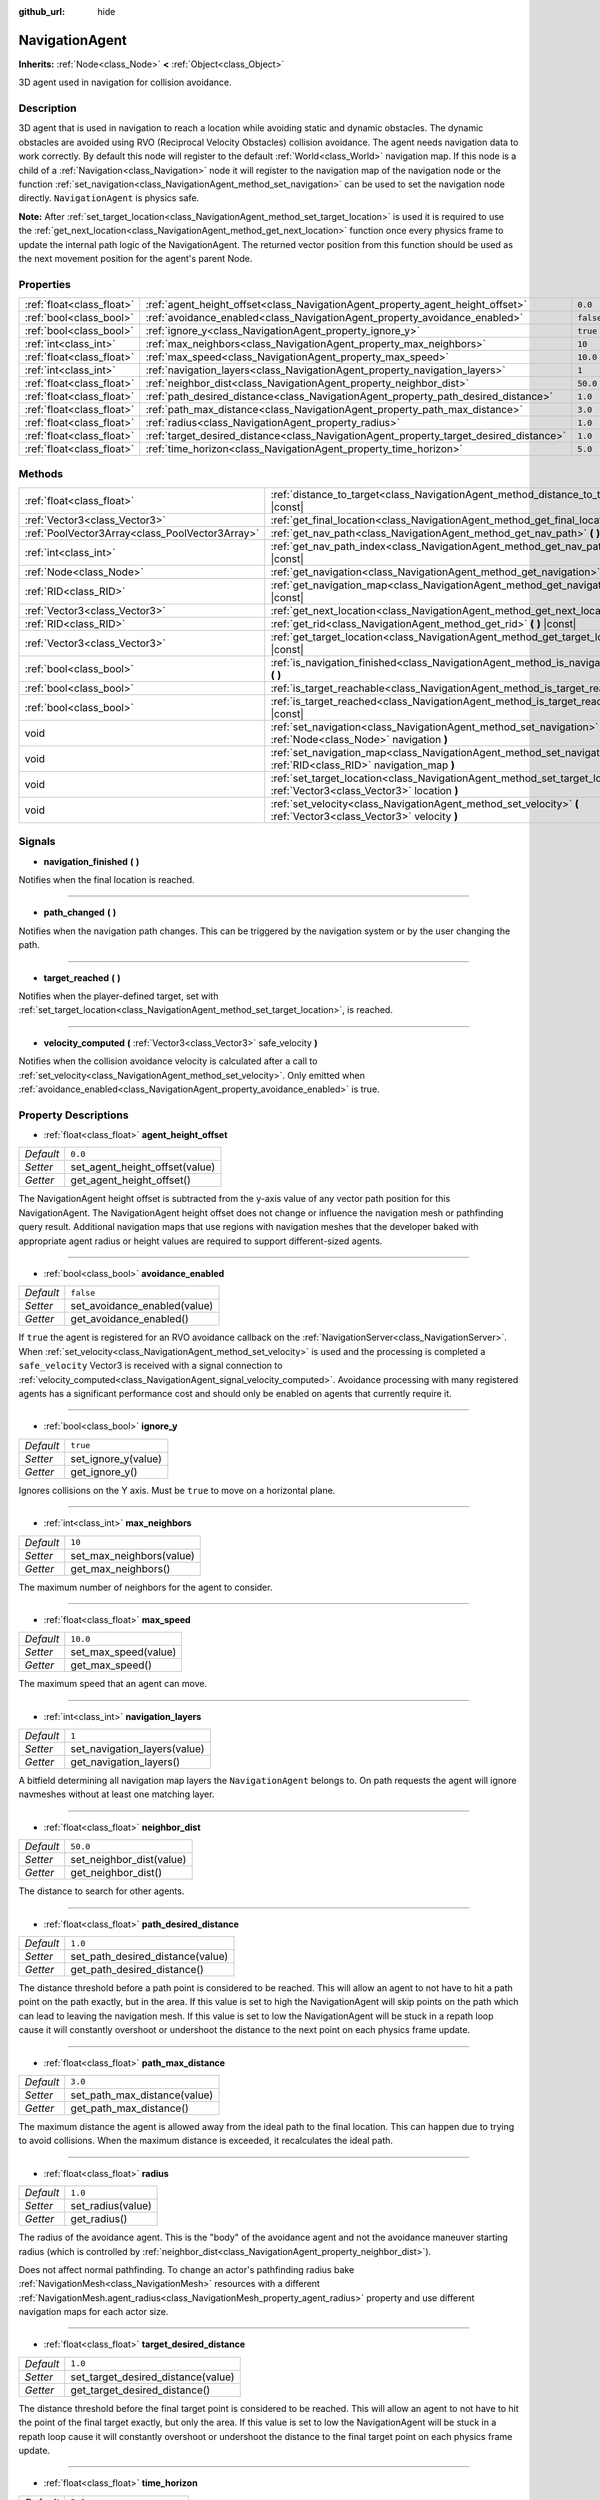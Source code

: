:github_url: hide

.. DO NOT EDIT THIS FILE!!!
.. Generated automatically from Godot engine sources.
.. Generator: https://github.com/godotengine/godot/tree/3.5/doc/tools/make_rst.py.
.. XML source: https://github.com/godotengine/godot/tree/3.5/doc/classes/NavigationAgent.xml.

.. _class_NavigationAgent:

NavigationAgent
===============

**Inherits:** :ref:`Node<class_Node>` **<** :ref:`Object<class_Object>`

3D agent used in navigation for collision avoidance.

Description
-----------

3D agent that is used in navigation to reach a location while avoiding static and dynamic obstacles. The dynamic obstacles are avoided using RVO (Reciprocal Velocity Obstacles) collision avoidance. The agent needs navigation data to work correctly. By default this node will register to the default :ref:`World<class_World>` navigation map. If this node is a child of a :ref:`Navigation<class_Navigation>` node it will register to the navigation map of the navigation node or the function :ref:`set_navigation<class_NavigationAgent_method_set_navigation>` can be used to set the navigation node directly. ``NavigationAgent`` is physics safe.

\ **Note:** After :ref:`set_target_location<class_NavigationAgent_method_set_target_location>` is used it is required to use the :ref:`get_next_location<class_NavigationAgent_method_get_next_location>` function once every physics frame to update the internal path logic of the NavigationAgent. The returned vector position from this function should be used as the next movement position for the agent's parent Node.

Properties
----------

+---------------------------+----------------------------------------------------------------------------------------+-----------+
| :ref:`float<class_float>` | :ref:`agent_height_offset<class_NavigationAgent_property_agent_height_offset>`         | ``0.0``   |
+---------------------------+----------------------------------------------------------------------------------------+-----------+
| :ref:`bool<class_bool>`   | :ref:`avoidance_enabled<class_NavigationAgent_property_avoidance_enabled>`             | ``false`` |
+---------------------------+----------------------------------------------------------------------------------------+-----------+
| :ref:`bool<class_bool>`   | :ref:`ignore_y<class_NavigationAgent_property_ignore_y>`                               | ``true``  |
+---------------------------+----------------------------------------------------------------------------------------+-----------+
| :ref:`int<class_int>`     | :ref:`max_neighbors<class_NavigationAgent_property_max_neighbors>`                     | ``10``    |
+---------------------------+----------------------------------------------------------------------------------------+-----------+
| :ref:`float<class_float>` | :ref:`max_speed<class_NavigationAgent_property_max_speed>`                             | ``10.0``  |
+---------------------------+----------------------------------------------------------------------------------------+-----------+
| :ref:`int<class_int>`     | :ref:`navigation_layers<class_NavigationAgent_property_navigation_layers>`             | ``1``     |
+---------------------------+----------------------------------------------------------------------------------------+-----------+
| :ref:`float<class_float>` | :ref:`neighbor_dist<class_NavigationAgent_property_neighbor_dist>`                     | ``50.0``  |
+---------------------------+----------------------------------------------------------------------------------------+-----------+
| :ref:`float<class_float>` | :ref:`path_desired_distance<class_NavigationAgent_property_path_desired_distance>`     | ``1.0``   |
+---------------------------+----------------------------------------------------------------------------------------+-----------+
| :ref:`float<class_float>` | :ref:`path_max_distance<class_NavigationAgent_property_path_max_distance>`             | ``3.0``   |
+---------------------------+----------------------------------------------------------------------------------------+-----------+
| :ref:`float<class_float>` | :ref:`radius<class_NavigationAgent_property_radius>`                                   | ``1.0``   |
+---------------------------+----------------------------------------------------------------------------------------+-----------+
| :ref:`float<class_float>` | :ref:`target_desired_distance<class_NavigationAgent_property_target_desired_distance>` | ``1.0``   |
+---------------------------+----------------------------------------------------------------------------------------+-----------+
| :ref:`float<class_float>` | :ref:`time_horizon<class_NavigationAgent_property_time_horizon>`                       | ``5.0``   |
+---------------------------+----------------------------------------------------------------------------------------+-----------+

Methods
-------

+-------------------------------------------------+---------------------------------------------------------------------------------------------------------------------------------+
| :ref:`float<class_float>`                       | :ref:`distance_to_target<class_NavigationAgent_method_distance_to_target>` **(** **)** |const|                                  |
+-------------------------------------------------+---------------------------------------------------------------------------------------------------------------------------------+
| :ref:`Vector3<class_Vector3>`                   | :ref:`get_final_location<class_NavigationAgent_method_get_final_location>` **(** **)**                                          |
+-------------------------------------------------+---------------------------------------------------------------------------------------------------------------------------------+
| :ref:`PoolVector3Array<class_PoolVector3Array>` | :ref:`get_nav_path<class_NavigationAgent_method_get_nav_path>` **(** **)** |const|                                              |
+-------------------------------------------------+---------------------------------------------------------------------------------------------------------------------------------+
| :ref:`int<class_int>`                           | :ref:`get_nav_path_index<class_NavigationAgent_method_get_nav_path_index>` **(** **)** |const|                                  |
+-------------------------------------------------+---------------------------------------------------------------------------------------------------------------------------------+
| :ref:`Node<class_Node>`                         | :ref:`get_navigation<class_NavigationAgent_method_get_navigation>` **(** **)** |const|                                          |
+-------------------------------------------------+---------------------------------------------------------------------------------------------------------------------------------+
| :ref:`RID<class_RID>`                           | :ref:`get_navigation_map<class_NavigationAgent_method_get_navigation_map>` **(** **)** |const|                                  |
+-------------------------------------------------+---------------------------------------------------------------------------------------------------------------------------------+
| :ref:`Vector3<class_Vector3>`                   | :ref:`get_next_location<class_NavigationAgent_method_get_next_location>` **(** **)**                                            |
+-------------------------------------------------+---------------------------------------------------------------------------------------------------------------------------------+
| :ref:`RID<class_RID>`                           | :ref:`get_rid<class_NavigationAgent_method_get_rid>` **(** **)** |const|                                                        |
+-------------------------------------------------+---------------------------------------------------------------------------------------------------------------------------------+
| :ref:`Vector3<class_Vector3>`                   | :ref:`get_target_location<class_NavigationAgent_method_get_target_location>` **(** **)** |const|                                |
+-------------------------------------------------+---------------------------------------------------------------------------------------------------------------------------------+
| :ref:`bool<class_bool>`                         | :ref:`is_navigation_finished<class_NavigationAgent_method_is_navigation_finished>` **(** **)**                                  |
+-------------------------------------------------+---------------------------------------------------------------------------------------------------------------------------------+
| :ref:`bool<class_bool>`                         | :ref:`is_target_reachable<class_NavigationAgent_method_is_target_reachable>` **(** **)**                                        |
+-------------------------------------------------+---------------------------------------------------------------------------------------------------------------------------------+
| :ref:`bool<class_bool>`                         | :ref:`is_target_reached<class_NavigationAgent_method_is_target_reached>` **(** **)** |const|                                    |
+-------------------------------------------------+---------------------------------------------------------------------------------------------------------------------------------+
| void                                            | :ref:`set_navigation<class_NavigationAgent_method_set_navigation>` **(** :ref:`Node<class_Node>` navigation **)**               |
+-------------------------------------------------+---------------------------------------------------------------------------------------------------------------------------------+
| void                                            | :ref:`set_navigation_map<class_NavigationAgent_method_set_navigation_map>` **(** :ref:`RID<class_RID>` navigation_map **)**     |
+-------------------------------------------------+---------------------------------------------------------------------------------------------------------------------------------+
| void                                            | :ref:`set_target_location<class_NavigationAgent_method_set_target_location>` **(** :ref:`Vector3<class_Vector3>` location **)** |
+-------------------------------------------------+---------------------------------------------------------------------------------------------------------------------------------+
| void                                            | :ref:`set_velocity<class_NavigationAgent_method_set_velocity>` **(** :ref:`Vector3<class_Vector3>` velocity **)**               |
+-------------------------------------------------+---------------------------------------------------------------------------------------------------------------------------------+

Signals
-------

.. _class_NavigationAgent_signal_navigation_finished:

- **navigation_finished** **(** **)**

Notifies when the final location is reached.

----

.. _class_NavigationAgent_signal_path_changed:

- **path_changed** **(** **)**

Notifies when the navigation path changes. This can be triggered by the navigation system or by the user changing the path.

----

.. _class_NavigationAgent_signal_target_reached:

- **target_reached** **(** **)**

Notifies when the player-defined target, set with :ref:`set_target_location<class_NavigationAgent_method_set_target_location>`, is reached.

----

.. _class_NavigationAgent_signal_velocity_computed:

- **velocity_computed** **(** :ref:`Vector3<class_Vector3>` safe_velocity **)**

Notifies when the collision avoidance velocity is calculated after a call to :ref:`set_velocity<class_NavigationAgent_method_set_velocity>`. Only emitted when :ref:`avoidance_enabled<class_NavigationAgent_property_avoidance_enabled>` is true.

Property Descriptions
---------------------

.. _class_NavigationAgent_property_agent_height_offset:

- :ref:`float<class_float>` **agent_height_offset**

+-----------+--------------------------------+
| *Default* | ``0.0``                        |
+-----------+--------------------------------+
| *Setter*  | set_agent_height_offset(value) |
+-----------+--------------------------------+
| *Getter*  | get_agent_height_offset()      |
+-----------+--------------------------------+

The NavigationAgent height offset is subtracted from the y-axis value of any vector path position for this NavigationAgent. The NavigationAgent height offset does not change or influence the navigation mesh or pathfinding query result. Additional navigation maps that use regions with navigation meshes that the developer baked with appropriate agent radius or height values are required to support different-sized agents.

----

.. _class_NavigationAgent_property_avoidance_enabled:

- :ref:`bool<class_bool>` **avoidance_enabled**

+-----------+------------------------------+
| *Default* | ``false``                    |
+-----------+------------------------------+
| *Setter*  | set_avoidance_enabled(value) |
+-----------+------------------------------+
| *Getter*  | get_avoidance_enabled()      |
+-----------+------------------------------+

If ``true`` the agent is registered for an RVO avoidance callback on the :ref:`NavigationServer<class_NavigationServer>`. When :ref:`set_velocity<class_NavigationAgent_method_set_velocity>` is used and the processing is completed a ``safe_velocity`` Vector3 is received with a signal connection to :ref:`velocity_computed<class_NavigationAgent_signal_velocity_computed>`. Avoidance processing with many registered agents has a significant performance cost and should only be enabled on agents that currently require it.

----

.. _class_NavigationAgent_property_ignore_y:

- :ref:`bool<class_bool>` **ignore_y**

+-----------+---------------------+
| *Default* | ``true``            |
+-----------+---------------------+
| *Setter*  | set_ignore_y(value) |
+-----------+---------------------+
| *Getter*  | get_ignore_y()      |
+-----------+---------------------+

Ignores collisions on the Y axis. Must be ``true`` to move on a horizontal plane.

----

.. _class_NavigationAgent_property_max_neighbors:

- :ref:`int<class_int>` **max_neighbors**

+-----------+--------------------------+
| *Default* | ``10``                   |
+-----------+--------------------------+
| *Setter*  | set_max_neighbors(value) |
+-----------+--------------------------+
| *Getter*  | get_max_neighbors()      |
+-----------+--------------------------+

The maximum number of neighbors for the agent to consider.

----

.. _class_NavigationAgent_property_max_speed:

- :ref:`float<class_float>` **max_speed**

+-----------+----------------------+
| *Default* | ``10.0``             |
+-----------+----------------------+
| *Setter*  | set_max_speed(value) |
+-----------+----------------------+
| *Getter*  | get_max_speed()      |
+-----------+----------------------+

The maximum speed that an agent can move.

----

.. _class_NavigationAgent_property_navigation_layers:

- :ref:`int<class_int>` **navigation_layers**

+-----------+------------------------------+
| *Default* | ``1``                        |
+-----------+------------------------------+
| *Setter*  | set_navigation_layers(value) |
+-----------+------------------------------+
| *Getter*  | get_navigation_layers()      |
+-----------+------------------------------+

A bitfield determining all navigation map layers the ``NavigationAgent`` belongs to. On path requests the agent will ignore navmeshes without at least one matching layer.

----

.. _class_NavigationAgent_property_neighbor_dist:

- :ref:`float<class_float>` **neighbor_dist**

+-----------+--------------------------+
| *Default* | ``50.0``                 |
+-----------+--------------------------+
| *Setter*  | set_neighbor_dist(value) |
+-----------+--------------------------+
| *Getter*  | get_neighbor_dist()      |
+-----------+--------------------------+

The distance to search for other agents.

----

.. _class_NavigationAgent_property_path_desired_distance:

- :ref:`float<class_float>` **path_desired_distance**

+-----------+----------------------------------+
| *Default* | ``1.0``                          |
+-----------+----------------------------------+
| *Setter*  | set_path_desired_distance(value) |
+-----------+----------------------------------+
| *Getter*  | get_path_desired_distance()      |
+-----------+----------------------------------+

The distance threshold before a path point is considered to be reached. This will allow an agent to not have to hit a path point on the path exactly, but in the area. If this value is set to high the NavigationAgent will skip points on the path which can lead to leaving the navigation mesh. If this value is set to low the NavigationAgent will be stuck in a repath loop cause it will constantly overshoot or undershoot the distance to the next point on each physics frame update.

----

.. _class_NavigationAgent_property_path_max_distance:

- :ref:`float<class_float>` **path_max_distance**

+-----------+------------------------------+
| *Default* | ``3.0``                      |
+-----------+------------------------------+
| *Setter*  | set_path_max_distance(value) |
+-----------+------------------------------+
| *Getter*  | get_path_max_distance()      |
+-----------+------------------------------+

The maximum distance the agent is allowed away from the ideal path to the final location. This can happen due to trying to avoid collisions. When the maximum distance is exceeded, it recalculates the ideal path.

----

.. _class_NavigationAgent_property_radius:

- :ref:`float<class_float>` **radius**

+-----------+-------------------+
| *Default* | ``1.0``           |
+-----------+-------------------+
| *Setter*  | set_radius(value) |
+-----------+-------------------+
| *Getter*  | get_radius()      |
+-----------+-------------------+

The radius of the avoidance agent. This is the "body" of the avoidance agent and not the avoidance maneuver starting radius (which is controlled by :ref:`neighbor_dist<class_NavigationAgent_property_neighbor_dist>`).

Does not affect normal pathfinding. To change an actor's pathfinding radius bake :ref:`NavigationMesh<class_NavigationMesh>` resources with a different :ref:`NavigationMesh.agent_radius<class_NavigationMesh_property_agent_radius>` property and use different navigation maps for each actor size.

----

.. _class_NavigationAgent_property_target_desired_distance:

- :ref:`float<class_float>` **target_desired_distance**

+-----------+------------------------------------+
| *Default* | ``1.0``                            |
+-----------+------------------------------------+
| *Setter*  | set_target_desired_distance(value) |
+-----------+------------------------------------+
| *Getter*  | get_target_desired_distance()      |
+-----------+------------------------------------+

The distance threshold before the final target point is considered to be reached. This will allow an agent to not have to hit the point of the final target exactly, but only the area. If this value is set to low the NavigationAgent will be stuck in a repath loop cause it will constantly overshoot or undershoot the distance to the final target point on each physics frame update.

----

.. _class_NavigationAgent_property_time_horizon:

- :ref:`float<class_float>` **time_horizon**

+-----------+-------------------------+
| *Default* | ``5.0``                 |
+-----------+-------------------------+
| *Setter*  | set_time_horizon(value) |
+-----------+-------------------------+
| *Getter*  | get_time_horizon()      |
+-----------+-------------------------+

The minimal amount of time for which this agent's velocities, that are computed with the collision avoidance algorithm, are safe with respect to other agents. The larger the number, the sooner the agent will respond to other agents, but the less freedom in choosing its velocities. Must be positive.

Method Descriptions
-------------------

.. _class_NavigationAgent_method_distance_to_target:

- :ref:`float<class_float>` **distance_to_target** **(** **)** |const|

Returns the distance to the target location, using the agent's global position. The user must set the target location with :ref:`set_target_location<class_NavigationAgent_method_set_target_location>` in order for this to be accurate.

----

.. _class_NavigationAgent_method_get_final_location:

- :ref:`Vector3<class_Vector3>` **get_final_location** **(** **)**

Returns the reachable final location in global coordinates. This can change if the navigation path is altered in any way. Because of this, it would be best to check this each frame.

----

.. _class_NavigationAgent_method_get_nav_path:

- :ref:`PoolVector3Array<class_PoolVector3Array>` **get_nav_path** **(** **)** |const|

Returns this agent's current path from start to finish in global coordinates. The path only updates when the target location is changed or the agent requires a repath. The path array is not intended to be used in direct path movement as the agent has its own internal path logic that would get corrupted by changing the path array manually. Use the intended :ref:`get_next_location<class_NavigationAgent_method_get_next_location>` once every physics frame to receive the next path point for the agents movement as this function also updates the internal path logic.

----

.. _class_NavigationAgent_method_get_nav_path_index:

- :ref:`int<class_int>` **get_nav_path_index** **(** **)** |const|

Returns which index the agent is currently on in the navigation path's :ref:`PoolVector3Array<class_PoolVector3Array>`.

----

.. _class_NavigationAgent_method_get_navigation:

- :ref:`Node<class_Node>` **get_navigation** **(** **)** |const|

Returns the :ref:`Navigation<class_Navigation>` node that the agent is using for its navigation system.

----

.. _class_NavigationAgent_method_get_navigation_map:

- :ref:`RID<class_RID>` **get_navigation_map** **(** **)** |const|

Returns the :ref:`RID<class_RID>` of the navigation map for this NavigationAgent node. This function returns always the map set on the NavigationAgent node and not the map of the abstract agent on the NavigationServer. If the agent map is changed directly with the NavigationServer API the NavigationAgent node will not be aware of the map change. Use :ref:`set_navigation_map<class_NavigationAgent_method_set_navigation_map>` to change the navigation map for the NavigationAgent and also update the agent on the NavigationServer.

----

.. _class_NavigationAgent_method_get_next_location:

- :ref:`Vector3<class_Vector3>` **get_next_location** **(** **)**

Returns the next location in global coordinates that can be moved to, making sure that there are no static objects in the way. If the agent does not have a navigation path, it will return the position of the agent's parent. The use of this function once every physics frame is required to update the internal path logic of the NavigationAgent.

----

.. _class_NavigationAgent_method_get_rid:

- :ref:`RID<class_RID>` **get_rid** **(** **)** |const|

Returns the :ref:`RID<class_RID>` of this agent on the :ref:`NavigationServer<class_NavigationServer>`.

----

.. _class_NavigationAgent_method_get_target_location:

- :ref:`Vector3<class_Vector3>` **get_target_location** **(** **)** |const|

Returns the user-defined target location (set with :ref:`set_target_location<class_NavigationAgent_method_set_target_location>`).

----

.. _class_NavigationAgent_method_is_navigation_finished:

- :ref:`bool<class_bool>` **is_navigation_finished** **(** **)**

Returns ``true`` if the navigation path's final location has been reached.

----

.. _class_NavigationAgent_method_is_target_reachable:

- :ref:`bool<class_bool>` **is_target_reachable** **(** **)**

Returns ``true`` if the target location is reachable. The target location is set using :ref:`set_target_location<class_NavigationAgent_method_set_target_location>`.

----

.. _class_NavigationAgent_method_is_target_reached:

- :ref:`bool<class_bool>` **is_target_reached** **(** **)** |const|

Returns ``true`` if the target location is reached. The target location is set using :ref:`set_target_location<class_NavigationAgent_method_set_target_location>`. It may not always be possible to reach the target location. It should always be possible to reach the final location though. See :ref:`get_final_location<class_NavigationAgent_method_get_final_location>`.

----

.. _class_NavigationAgent_method_set_navigation:

- void **set_navigation** **(** :ref:`Node<class_Node>` navigation **)**

Sets the :ref:`Navigation<class_Navigation>` node used by the agent. Useful when you don't want to make the agent a child of a :ref:`Navigation<class_Navigation>` node.

----

.. _class_NavigationAgent_method_set_navigation_map:

- void **set_navigation_map** **(** :ref:`RID<class_RID>` navigation_map **)**

Sets the :ref:`RID<class_RID>` of the navigation map this NavigationAgent node should use and also updates the ``agent`` on the NavigationServer.

----

.. _class_NavigationAgent_method_set_target_location:

- void **set_target_location** **(** :ref:`Vector3<class_Vector3>` location **)**

Sets the user desired final location. This will clear the current navigation path.

----

.. _class_NavigationAgent_method_set_velocity:

- void **set_velocity** **(** :ref:`Vector3<class_Vector3>` velocity **)**

Sends the passed in velocity to the collision avoidance algorithm. It will adjust the velocity to avoid collisions. Once the adjustment to the velocity is complete, it will emit the :ref:`velocity_computed<class_NavigationAgent_signal_velocity_computed>` signal.

.. |virtual| replace:: :abbr:`virtual (This method should typically be overridden by the user to have any effect.)`
.. |const| replace:: :abbr:`const (This method has no side effects. It doesn't modify any of the instance's member variables.)`
.. |vararg| replace:: :abbr:`vararg (This method accepts any number of arguments after the ones described here.)`
